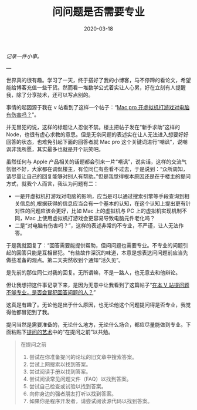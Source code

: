 #+HUGO_BASE_DIR: ../
#+TITLE: 问问题是否需要专业
#+DATE: 2020-03-18 
#+HUGO_AUTO_SET_LASTMOD: t
#+HUGO_TAGS: nothing
#+HUGO_CATEGORIES: idea
#+HUGO_DRAFT: false

/记录一件小事。/

---

世界真的很有趣。学习了一天，终于搭好了我的小博客，马不停蹄的看论文，希望能给博客充值一些干货。然而看一堆数学公式着实让人心累，好在立刻有人提醒我，除了分享技术，还可以写点别的。

事情的起因源于我在 v 站看到了这样一个帖子：“[[https://www.v2ex.com/t/652959][Mac pro 开虚拟机打游戏对电脑有伤害吗？]]”。

并无冒犯的说，这样的标题让人忍俊不禁。楼主把帖子发在“新手求助”这样的 Node，也很有虚心求教的意思。但是无奈问题的表述实在让人无法进入想要好好回答的状态，也难免引起下面的回答者就 Mac pro 这个关键词进行“嘲讽”，说嘲讽非我所愿，其实最多也就是开个玩笑吧。

虽然任何与 Apple 产品相关的话题都会引来一片“嘲讽”，说实话，这样的交流气氛很不好，大家都在调侃楼主，有位同仁有些看不过去，于是说到：“众所周知，请尽量让自己的回复能够对别人有帮助。”但是我觉得根本原因还是在于楼主的提问方式，就我个人而言，我认为问题有二：
- 一是开虚拟机打游戏对电脑的影响，应当是可以通过搜索引擎等手段查询到相关信息的,根据获得的信息应当会有一个基本的认知，在这个认知上提出更有针对性的问题应该会更好，比如 Mac 上的虚拟机与 PC 上的虚拟机实现机制不同，Mac 上使用虚拟机打游戏会更容易导致电脑元件老化吗？
- 二是“对电脑有伤害吗？”，这样的表述非常的不专业，不严谨，让人无法作答。

于是我就回复了：“回答需要能提供帮助，但问问题也需要专业。不专业的问题引起的回答只能是互相冒犯。“有些故作深沉的味道，本意是想表达问问题前应当先做些准备的观点。第二天突然收到个通知“活久见”。

是先前的那位同仁对我的回复。无所谓嘛，不是一路人，也无意去和他辩论。

但让我想把这件事记录下来，是因为无意中让我看到了这篇帖子“[[https://www.v2ex.com/t/653673][在本 V 站提问题不够专业，是否会冒犯回答问题的人？]]”

这真是有趣了。无论他是出于什么原因，也无论他这个问题提问得是否专业，我觉得他都冒犯到了我。

提问当然是需要准备的，无论什么地方，无论什么场合，都应尽量能做到专业。下面粘贴下[[https://github.com/ryanhanwu/How-To-Ask-Questions-The-Smart-Way/blob/master/README-zh_CN.md][提问的艺术]]中的“在提问之前”以共勉。
#+begin_quote
在提问之前
1. 尝试在你准备提问的论坛的旧文章中搜索答案。
2. 尝试上网搜索以找到答案。
3. 尝试阅读手册以找到答案。
4. 尝试阅读常见问题文件（FAQ）以找到答案。
5. 尝试自己检查或试验以找到答案。
6. 向你身边的强者朋友打听以找到答案。
7. 如果你是程序开发者，请尝试阅读源代码以找到答案。
#+end_quote
